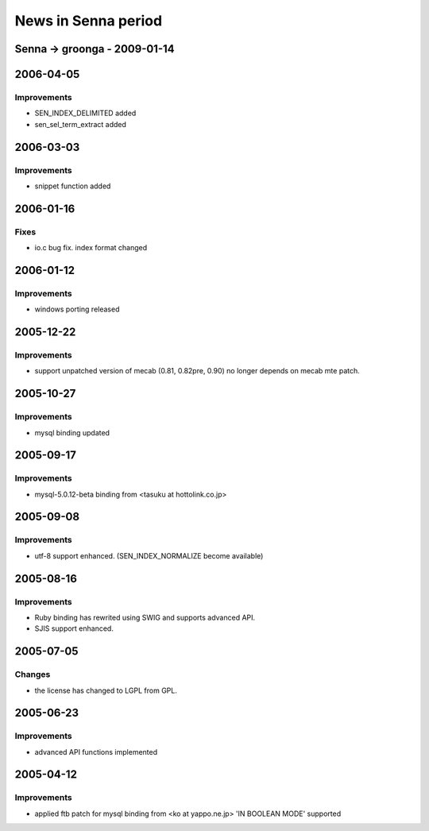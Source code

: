 .. -*- rst -*-

.. highlightlang:: none

News in Senna period
====================

Senna -> groonga - 2009-01-14
-----------------------------

2006-04-05
----------

Improvements
^^^^^^^^^^^^

* SEN_INDEX_DELIMITED added
* sen_sel_term_extract added

2006-03-03
----------

Improvements
^^^^^^^^^^^^

* snippet function added

2006-01-16
----------

Fixes
^^^^^

* io.c bug fix. index format changed

2006-01-12
----------

Improvements
^^^^^^^^^^^^

* windows porting released

2005-12-22
----------

Improvements
^^^^^^^^^^^^

* support unpatched version of mecab (0.81, 0.82pre, 0.90)
  no longer depends on mecab mte patch.

2005-10-27
----------

Improvements
^^^^^^^^^^^^

* mysql binding updated

2005-09-17
----------

Improvements
^^^^^^^^^^^^

* mysql-5.0.12-beta binding from <tasuku at hottolink.co.jp>

2005-09-08
----------

Improvements
^^^^^^^^^^^^

* utf-8 support enhanced. (SEN_INDEX_NORMALIZE become available)

2005-08-16
----------

Improvements
^^^^^^^^^^^^

* Ruby binding has rewrited using SWIG and supports advanced API.
* SJIS support enhanced.

2005-07-05
----------

Changes
^^^^^^^

* the license has changed to LGPL from GPL.

2005-06-23
----------

Improvements
^^^^^^^^^^^^

* advanced API functions implemented

2005-04-12
----------

Improvements
^^^^^^^^^^^^

* applied ftb patch for mysql binding from <ko at yappo.ne.jp>
  'IN BOOLEAN MODE' supported
